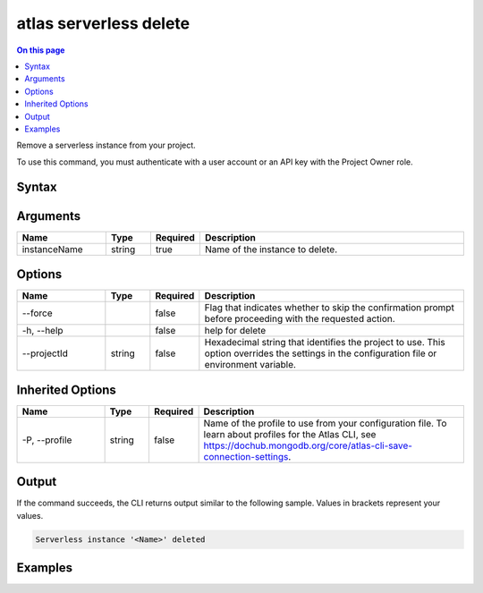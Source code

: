 .. _atlas-serverless-delete:

=======================
atlas serverless delete
=======================

.. default-domain:: mongodb

.. contents:: On this page
   :local:
   :backlinks: none
   :depth: 1
   :class: singlecol

Remove a serverless instance from your project.

To use this command, you must authenticate with a user account or an API key with the Project Owner role.

Syntax
------

.. code-block::
   :caption: Command Syntax

   atlas serverless delete <instanceName> [options]

.. Code end marker, please don't delete this comment

Arguments
---------

.. list-table::
   :header-rows: 1
   :widths: 20 10 10 60

   * - Name
     - Type
     - Required
     - Description
   * - instanceName
     - string
     - true
     - Name of the instance to delete.

Options
-------

.. list-table::
   :header-rows: 1
   :widths: 20 10 10 60

   * - Name
     - Type
     - Required
     - Description
   * - --force
     - 
     - false
     - Flag that indicates whether to skip the confirmation prompt before proceeding with the requested action.
   * - -h, --help
     - 
     - false
     - help for delete
   * - --projectId
     - string
     - false
     - Hexadecimal string that identifies the project to use. This option overrides the settings in the configuration file or environment variable.

Inherited Options
-----------------

.. list-table::
   :header-rows: 1
   :widths: 20 10 10 60

   * - Name
     - Type
     - Required
     - Description
   * - -P, --profile
     - string
     - false
     - Name of the profile to use from your configuration file. To learn about profiles for the Atlas CLI, see https://dochub.mongodb.org/core/atlas-cli-save-connection-settings.

Output
------

If the command succeeds, the CLI returns output similar to the following sample. Values in brackets represent your values.

.. code-block::

   Serverless instance '<Name>' deleted
   

Examples
--------

.. code-block::
   :copyable: false

   # Remove a serverlessInstance named myInstance for the project with the ID 5e2211c17a3e5a48f5497de3:
   atlas serverless delete myInstance --projectId 5e2211c17a3e5a48f5497de3
   
.. code-block::
   :copyable: false

   # Remove a serverlessInstance named myInstance for the project with the ID 5e2211c17a3e5a48f5497de3 without requiring confirmation:
   atlas serverless delete myInstance --projectId 5e2211c17a3e5a48f5497de3 --force
